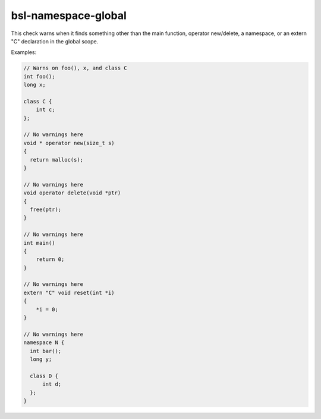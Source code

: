.. title:: clang-tidy - bsl-namespace-global

bsl-namespace-global
====================

This check warns when it finds something other than the main function,
operator new/delete, a namespace, or an extern "C" declaration in the
global scope.

Examples:

.. code-block:: c++

  // Warns on foo(), x, and class C
  int foo();
  long x;

  class C {
      int c;
  };

  // No warnings here
  void * operator new(size_t s)
  {
    return malloc(s);
  }

  // No warnings here
  void operator delete(void *ptr)
  {
    free(ptr);
  }

  // No warnings here
  int main()
  {
      return 0;
  }

  // No warnings here
  extern "C" void reset(int *i)
  {
      *i = 0;
  }

  // No warnings here
  namespace N {
    int bar();
    long y;

    class D {
        int d;
    };
  }
